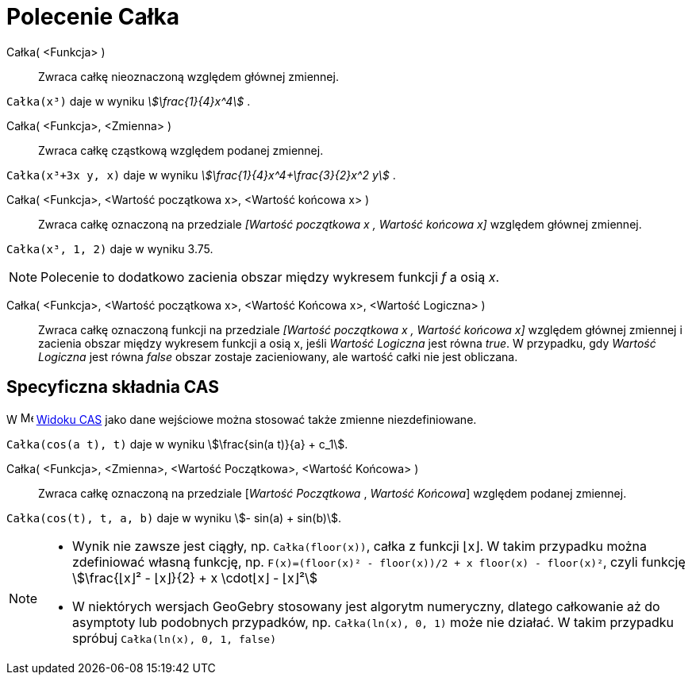 = Polecenie Całka
:page-en: commands/Integral
ifdef::env-github[:imagesdir: /en/modules/ROOT/assets/images]

Całka( <Funkcja> )::
  Zwraca całkę nieoznaczoną względem głównej zmiennej.

[EXAMPLE]
====

`++Całka(x³)++` daje w wyniku _stem:[\frac{1}{4}x^4]_ .

====

Całka( <Funkcja>, <Zmienna> )::
  Zwraca całkę cząstkową względem podanej zmiennej.

[EXAMPLE]
====

`++Całka(x³+3x y, x)++` daje w wyniku _stem:[\frac{1}{4}x^4+\frac{3}{2}x^2 y]_ .

====

Całka( <Funkcja>, <Wartość początkowa x>, <Wartość końcowa x> )::
  Zwraca całkę oznaczoną na przedziale _[Wartość początkowa x , Wartość końcowa x]_ względem głównej zmiennej.

[EXAMPLE]
====

`++Całka(x³, 1, 2)++` daje w wyniku 3.75.

====

[NOTE]
====

Polecenie to dodatkowo zacienia obszar między wykresem funkcji _f_ a osią _x_.

====

Całka( <Funkcja>, <Wartość początkowa x>, <Wartość Końcowa x>, <Wartość Logiczna> )::
  Zwraca całkę oznaczoną funkcji na przedziale _[Wartość początkowa x , Wartość końcowa x]_ względem głównej zmiennej
  i zacienia obszar między wykresem funkcji a osią x, jeśli _Wartość Logiczna_ jest równa _true_. W przypadku, gdy _Wartość Logiczna_ jest równa _false_ obszar zostaje
  zacieniowany, ale wartość całki nie jest obliczana.

== Specyficzna składnia CAS

W image:16px-Menu_view_cas.svg.png[Menu view cas.svg,width=16,height=16] xref:/Widok_CAS.adoc[Widoku CAS] jako dane wejściowe można stosować także zmienne niezdefiniowane.

[EXAMPLE]
====

`++Całka(cos(a t), t)++` daje w wyniku stem:[\frac{sin(a t)}{a} + c_1].

====

Całka( <Funkcja>, <Zmienna>, <Wartość Początkowa>, <Wartość Końcowa> )::
 Zwraca całkę oznaczoną na przedziale [_Wartość Początkowa_ , _Wartość Końcowa_] względem podanej zmiennej.

[EXAMPLE]
====

`++Całka(cos(t), t, a, b)++` daje w wyniku stem:[- sin(a) + sin(b)].

====

[NOTE]
====

* Wynik nie zawsze jest ciągły, np. `++Całka(floor(x))++`, całka z funkcji ⌊x⌋. 
W takim przypadku można zdefiniować własną funkcję, np. `++F(x)=(floor(x)² - floor(x))/2 + x floor(x) - floor(x)²++`,
czyli funkcję stem:[\frac{⌊x⌋² - ⌊x⌋}{2} + x \cdot⌊x⌋ - ⌊x⌋²]
* W niektórych wersjach GeoGebry stosowany jest algorytm numeryczny, dlatego całkowanie aż do asymptoty lub podobnych przypadków, np. 
`++Całka(ln(x), 0, 1)++` może nie działać. W takim przypadku spróbuj `++Całka(ln(x), 0, 1, false)++`

====
